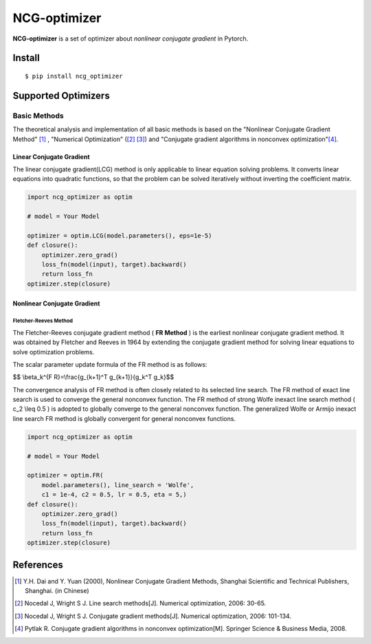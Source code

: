=============
NCG-optimizer
=============

**NCG-optimizer** is a set of optimizer about *nonlinear conjugate gradient* in Pytorch.

Install
=======

::

    $ pip install ncg_optimizer

Supported Optimizers
====================

Basic Methods
-------------

The theoretical analysis and implementation of all basic methods is based on the "Nonlinear Conjugate Gradient Method" [#NCGM]_ , "Numerical Optimization" ([#NO1]_ [#NO2]_) and "Conjugate gradient algorithms in nonconvex optimization"[#CGNO]_.

Linear Conjugate Gradient
^^^^^^^^^^^^^^^^^^^^^^^^^

The linear conjugate gradient(LCG) method is only applicable to linear equation solving problems. It converts linear equations into quadratic functions, so that the problem can be solved iteratively without inverting the coefficient matrix.

.. image:: https://raw.githubusercontent.com/RyunMi/NCG-optimizer/master/docs/LCG.png
        :width: 800px

.. code-block:: python

        import ncg_optimizer as optim
        
        # model = Your Model
        
        optimizer = optim.LCG(model.parameters(), eps=1e-5)
        def closure():
            optimizer.zero_grad()
            loss_fn(model(input), target).backward()
            return loss_fn
        optimizer.step(closure)

Nonlinear Conjugate Gradient
^^^^^^^^^^^^^^^^^^^^^^^^^^^^
.. image:: https://raw.githubusercontent.com/RyunMi/NCG-optimizer/master/docs/NCG.png
        :width: 800px

Fletcher-Reeves Method
""""""""""""""""""""""
The Fletcher-Reeves conjugate gradient method ( **FR Method** ) is the earliest nonlinear conjugate gradient method. 
It was obtained by Fletcher and Reeves in 1964 by extending the conjugate gradient method for solving linear equations to solve optimization problems. 

The scalar parameter update formula of the FR method is as follows:

$$ \\beta_k^{F R}=\\frac{g_{k+1}^T g_{k+1}}{g_k^T g_k}$$

The convergence analysis of FR method is often closely related to its selected line search. 
The FR method of exact line search is used to converge the general nonconvex function. 
The FR method of strong Wolfe inexact line search method \( c_2 \\leq 0.5 \) is adopted to globally converge to the general nonconvex function. 
The generalized Wolfe or Armijo inexact line search FR method is globally convergent for general nonconvex functions.

.. code-block:: python

        
        import ncg_optimizer as optim

        # model = Your Model

        optimizer = optim.FR(
            model.parameters(), line_search = 'Wolfe', 
            c1 = 1e-4, c2 = 0.5, lr = 0.5, eta = 5,)
        def closure():
            optimizer.zero_grad()
            loss_fn(model(input), target).backward()
            return loss_fn
        optimizer.step(closure)

References
==========

.. [#NCGM] Y.H. Dai and Y. Yuan (2000), Nonlinear Conjugate Gradient Methods, Shanghai Scientific and Technical Publishers, Shanghai. (in Chinese)
.. [#NO1] Nocedal J, Wright S J. Line search methods[J]. Numerical optimization, 2006: 30-65.
.. [#NO2] Nocedal J, Wright S J. Conjugate gradient methods[J]. Numerical optimization, 2006: 101-134. 
.. [#CGNO] Pytlak R. Conjugate gradient algorithms in nonconvex optimization[M]. Springer Science & Business Media, 2008.
